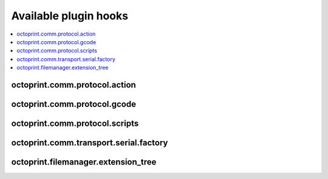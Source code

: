 .. _sec-plugins-hooks:

Available plugin hooks
======================

.. contents::
   :local:

.. _sec-plugins-hook-comm-protocol-action:

octoprint.comm.protocol.action
------------------------------

.. py:function:: hook(comm_instance, line, action, *args, **kwargs)

   React to a :ref:`action command <sec-features-action_commands>` received from the printer.

   Hook handlers may use this to react to react to custom firmware messages. OctoPrint parses the received action
   command ``line`` and provides the parsed ``action`` (so anything after ``// action:``) to the hook handler.

   No returned value is expected.

   **Example:**

   Logs if the ``custom`` action (``// action:custom``) is received from the printer's firmware.

   .. onlineinclude:: https://raw.githubusercontent.com/OctoPrint/Plugin-Examples/master/custom_action_command.py
      :linenos:
      :tab-width: 4
      :caption: `custom_action_command.py <https://github.com/OctoPrint/Plugin-Examples/blob/master/custom_action_command.py>`_

   :param object comm_instance: The :class:`~octoprint.util.comm.MachineCom` instance which triggered the hook.
   :param str line: The complete line as received from the printer, format ``// action:<command>``
   :param str action: The parsed out action command, so for a ``line`` like ``// action:some_command`` this will be
       ``some_command``

.. _sec-plugins-hook-comm-protocol-gcode:

octoprint.comm.protocol.gcode
-----------------------------

.. py:function:: hook(comm_instance, cmd, cmd_type=None, with_checksum=None)

   Preprocess and optionally suppress a GCODE command before it is being sent to the printer.

   Hook handlers may use this to rewrite or completely suppress certain commands before they enter the send queue of
   the communication layer. The hook handler will be called with the ``cmd`` to be sent to the printer as well as
   the parameters for sending like ``cmd_type`` and ``with_checksum``.

   If the handler does not wish to handle the command, it should simply perform a ``return cmd`` as early as possible,
   that will ensure that no changes are applied to the command.

   If the handler wishes to suppress sending of the command altogether, it should return None instead. That will tell
   OctoPrint that the ``cmd`` has been scraped altogether and not send anything.

   More granular manipulation of the sending logic is possible by not just returning ``cmd`` (be it the original, a
   rewritten variant or a None value) but a 2-tuple (cmd, cmd_type) or a 3-tuple (cmd, cmd_type, with_checksum). This
   allows to also rewrite the ``cmd_type`` and the ``with_checksum`` parameter used for sending. Note that the latter
   should only be necessary in very rare circumstances, since usually plugins should not need to have to decide whether
   a command should be sent with a checksum or not.

   Defining a ``cmd_type`` other than None will make sure OctoPrint takes care of only having one command of that type
   in its sending queue. Predefined types are ``temperature_poll`` for temperature polling via ``M105`` and
   ``sd_status_poll`` for polling the SD printing status via ``M27``.

   **Example**

   The following hook handler replaces all ``M107`` ("Fan Off", deprecated) with an ``M106 S0`` ("Fan On" with speed
   parameter)

   .. onlineinclude:: https://raw.githubusercontent.com/OctoPrint/Plugin-Examples/master/rewrite_m107.py
      :linenos:
      :tab-width: 4
      :caption: `rewrite_m107.py <https://github.com/OctoPrint/Plugin-Examples/blob/master/rewrite_m107.py>`_

   :param object comm_instance: The :class:`~octoprint.util.comm.MachineCom` instance which triggered the hook.
   :param str cmd: The GCODE command for which the hook was triggered. This is the full command as taken either
       from the currently streamed GCODE file or via other means (e.g. user input our status polling).
   :param str cmd_type: Type of command, ``temperature_poll`` for temperature polling or ``sd_status_poll`` for SD
       printing status polling.
   :param boolean with_checksum: Whether the ``cmd`` was to be sent with a checksum (True) or not (False)
   :return: A rewritten ``cmd``, a tuple of ``cmd`` and ``cmd_type`` or ``cmd``, ``cmd_type`` and ``with_checksum``
       or None to suppress sending of the ``cmd`` to the printer. See above for details.

.. _sec-plugins-hook-comm-protocol-scripts:

octoprint.comm.protocol.scripts
-------------------------------

.. py:function:: hook(comm_instance, script_type, script_name, *args, **kwargs)

   Return a prefix to prepend and a postfix to append to the script ``script_name`` of type ``type``. Handlers should
   make sure to only proceed with returning additional scripts if the ``script_type`` and ``script_name`` match
   handled scripts. If not, None should be returned directly.

   If the hook handler has something to add to the specified script, it may return a 2-tuple, with the first entry
   defining the prefix (what to *prepend* to the script in question) and the last entry defining the postfix (what to
   *append* to the script in question). Both prefix and postfix can be None to signify that nothing should be prepended
   respectively appended.

   The returned entries may be either iterables of script lines or a string including newlines of the script lines (which
   will be split by the caller if necessary).

   **Example:**

   Appends an ``M117 OctoPrint connected`` to the configured ``afterPrinterConnected`` GCODE script.

   .. onlineinclude:: https://raw.githubusercontent.com/OctoPrint/Plugin-Examples/master/message_on_connect.py
      :linenos:
      :tab-width: 4
      :caption: `message_on_connect.py <https://github.com/OctoPrint/Plugin-Examples/blob/master/message_on_connect.py>`_

   :param MachineCom comm_instance: The :class:`~octoprint.util.comm.MachineCom` instance which triggered the hook.
   :param str script_type: The type of the script for which the hook was called, currently only "gcode" is supported here.
   :param str script_name: The name of the script for which the hook was called.
   :return: A 2-tuple in the form ``(prefix, postfix)`` or None
   :rtype: tuple or None

.. _sec-plugins-hook-comm-transport-serial-factory:

octoprint.comm.transport.serial.factory
---------------------------------------

.. py:function:: hook(comm_instance, port, baudrate, read_timeout, *args, **kwargs)

   Return a serial object to use as serial connection to the printer. If a handler cannot create a serial object
   for the specified ``port`` (and ``baudrate``), it should just return ``None``.

   If the hook handler needs to perform state switches (e.g. for autodetection) or other operations on the
   :class:`~octoprint.util.comm.MachineCom` instance, it can use the supplied ``comm_instance`` to do so. Plugin
   authors should keep in mind however that due to a pending change in the communication layer of
   OctoPrint, that interface will change in the future. Authors are advised to follow OctoPrint's development
   closely if directly utilizing :class:`~octoprint.util.comm.MachineCom` functionality.

   A valid serial instance is expected to provide the following methods, analogue to PySerial's
   `serial.Serial <https://pythonhosted.org//pyserial/pyserial_api.html#serial.Serial>`_:

   readline(size=None, eol='\n')
       Reads a line from the serial connection, compare `serial.Filelike.readline <https://pythonhosted.org//pyserial/pyserial_api.html#serial.FileLike.readline>`_.
   write(data)
       Writes data to the serial connection, compare `serial.Filelike.write <https://pythonhosted.org//pyserial/pyserial_api.html#serial.FileLike.write>`_.
   close()
       Closes the serial connection, compare `serial.Serial.close <https://pythonhosted.org//pyserial/pyserial_api.html#serial.Serial.close>`_.

   Additionally setting the following attributes need to be supported if baudrate detection is supposed to work:

   baudrate
       An integer describing the baudrate to use for the serial connection, compare `serial.Serial.baudrate <https://pythonhosted.org//pyserial/pyserial_api.html#serial.Serial.baudrate>`_.
   timeout
       An integer describing the read timeout on the serial connection, compare `serial.Serial.timeout <https://pythonhosted.org//pyserial/pyserial_api.html#serial.Serial.timeout>`_.

   **Example:**

   Serial factory similar to the default one which performs auto detection of the serial port if ``port`` is ``None``
   or ``AUTO``.

   .. code-block:: python
      :linenos:

      def default(comm_instance, port, baudrate, connection_timeout):
          if port is None or port == 'AUTO':
              # no known port, try auto detection
              comm_instance._changeState(comm_instance.STATE_DETECT_SERIAL)
              serial_obj = comm_instance._detectPort(False)
              if serial_obj is None:
                  comm_instance._log("Failed to autodetect serial port")
                  comm_instance._errorValue = 'Failed to autodetect serial port.'
                  comm_instance._changeState(comm_instance.STATE_ERROR)
                  eventManager().fire(Events.ERROR, {"error": comm_instance.getErrorString()})
                  return None

          else:
              # connect to regular serial port
              comm_instance._log("Connecting to: %s" % port)
              if baudrate == 0:
                  serial_obj = serial.Serial(str(port), 115200, timeout=connection_timeout, writeTimeout=10000, parity=serial.PARITY_ODD)
              else:
                  serial_obj = serial.Serial(str(port), baudrate, timeout=connection_timeout, writeTimeout=10000, parity=serial.PARITY_ODD)
              serial_obj.close()
              serial_obj.parity = serial.PARITY_NONE
              serial_obj.open()

          return serial_obj

   :param MachineCom comm_instance: The :class:`~octoprint.util.comm.MachineCom` instance which triggered the hook.
   :param port str: The port for which to construct a serial instance. May be ``None`` or ``AUTO`` in which case port
       auto detection is to be performed.
   :param baudrate int: The baudrate for which to construct a serial instance. May be 0 in which case baudrate auto
       detection is to be performed.
   :param read_timeout int: The read timeout to set on the serial port.
   :return: The constructed serial object ready for use, or ``None`` if the handler could not construct the object.
   :rtype: A serial instance implementing implementing the methods ``readline(...)``, ``write(...)``, ``close()`` and
       optionally ``baudrate`` and ``timeout`` attributes as described above.

.. _sec-plugins-hook-filemanager-extensiontree:

octoprint.filemanager.extension_tree
------------------------------------

.. py:function:: hook()

   Return additional entries for the tree of accepted file extensions for uploading/handling by the file manager.

   Should return a dictionary to merge with the existing extension tree, adding additional extension groups to
   ``machinecode`` or ``model`` types.

   **Example:**

   The following handler would add a new file type "x3g" as accepted ``machinecode`` format, with extensions ``x3g``
   and ``s3g``:

   .. code-block:: python
      :linenos:

      def support_x3g_machinecode():
          return dict(
              machinecode=dict(
                  x3g=["x3g", "s3g"]
              )
          )

   .. note::

      This will only add the supplied extensions to the extension tree, allowing the files to be uploaded and managed
      through the file manager. Plugins will need to add further steps to ensure that the files will be processable
      in the rest of the system (e.g. handling/preprocessing new machine code file types for printing etc)!

   :return: The partial extension tree to merge with the full extension tree.
   :rtype: dict
